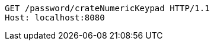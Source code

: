 [source,http,options="nowrap"]
----
GET /password/crateNumericKeypad HTTP/1.1
Host: localhost:8080

----